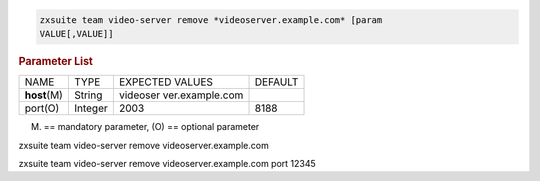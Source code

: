 
.. code:: bash

   zxsuite team video-server remove *videoserver.example.com* [param
   VALUE[,VALUE]]

.. rubric:: Parameter List

+-----------------+-----------------+-----------------+-----------------+
| NAME            | TYPE            | EXPECTED VALUES | DEFAULT         |
+-----------------+-----------------+-----------------+-----------------+
| **host**\ (M)   | String          | videoser        |                 |
|                 |                 | ver.example.com |                 |
+-----------------+-----------------+-----------------+-----------------+
| port(O)         | Integer         | 2003            | 8188            |
+-----------------+-----------------+-----------------+-----------------+

(M) == mandatory parameter, (O) == optional parameter

zxsuite team video-server remove videoserver.example.com

zxsuite team video-server remove videoserver.example.com port 12345
